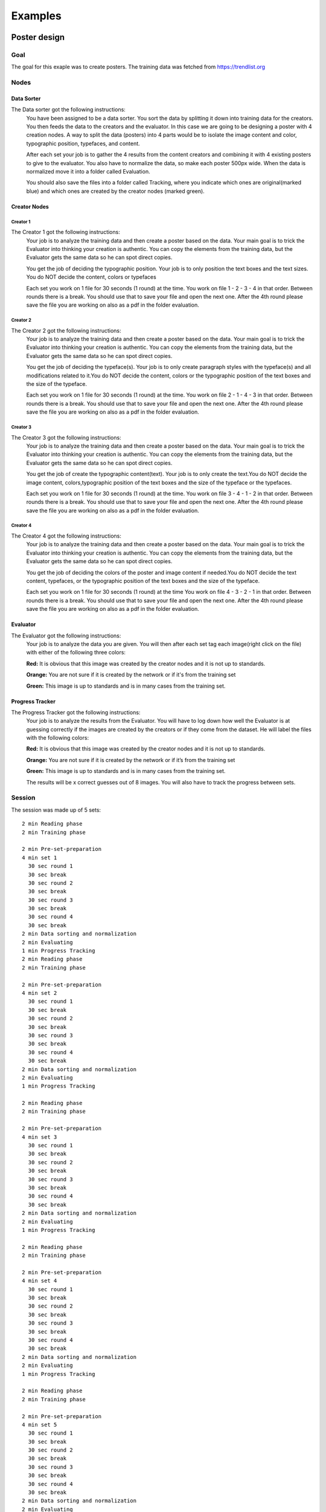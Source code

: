 Examples
========

Poster design
#############
Goal
****
The goal for this exaple was to create posters. The training data was fetched from https://trendlist.org

Nodes
*****

Data Sorter
-----------
The Data sorter got the following instructions:
  You have been assigned to be a data sorter. You sort the data by splitting it down into training data for the creators. You then feeds the data to the creators and the evaluator. In this case we are going to be designing a poster with 4 creation nodes. A way to split the data (posters) into 4 parts would be to isolate the image content and color, typographic position, typefaces, and content.

  After each set your job is to gather the 4 results from the content creators and combining it with 4 existing posters to give to the evaluator. You also have to normalize the data, so make each poster 500px wide. When the data is normalized move it into a folder called Evaluation.

  You should also save the files into a folder called Tracking, where you indicate which ones are original(marked blue) and which ones are created by the creator nodes (marked green).

Creator Nodes
-------------
Creator 1
^^^^^^^^^
The Creator 1 got the following instructions:
  Your job is to analyze the training data and then create a poster based on the data. Your main goal is to trick the Evaluator into thinking your creation is authentic. You can copy the elements from the training data, but the Evaluator gets the same data so he can spot direct copies.

  You get the job of deciding the typographic position. Your job is to only position the text boxes and the text sizes. You do NOT decide the content, colors or typefaces

  Each set you work on 1 file for 30 seconds
  (1 round) at the time.
  You work on file 1 - 2 - 3 - 4 in that order.
  Between rounds there is a break. You should use that to save your file and open the next one. After the 4th round please save the file you are working on also as a pdf in the folder evaluation.

Creator 2
^^^^^^^^^
The Creator 2 got the following instructions:
  Your job is to analyze the training data and then create a poster based on the data. Your main goal is to trick the Evaluator into thinking your creation is authentic. You can copy the elements from the training data, but the Evaluator gets the same data so he can spot direct copies.

  You get the job of deciding the typeface(s). Your job is to only create paragraph styles with the typeface(s) and all modifications related to it.You do NOT decide the content, colors or the typographic position of the text boxes and the size of the typeface.

  Each set you work on 1 file for 30 seconds
  (1 round) at the time.
  You work on file 2 - 1 - 4 - 3 in that order.
  Between rounds there is a break. You should use that to save your file and open the next one. After the 4th round please save the file you are working on also as a pdf in the folder evaluation.

Creator 3
^^^^^^^^^
The Creator 3 got the following instructions:
  Your job is to analyze the training data and then create a poster based on the data. Your main goal is to trick the Evaluator into thinking your creation is authentic. You can copy the elements from the training data, but the Evaluator gets the same data so he can spot direct copies.

  You get the job of create the typographic content(text). Your job is to only create the text.You do NOT decide the image content, colors,typographic position of the text boxes and the size of the typeface or the typefaces.

  Each set you work on 1 file for 30 seconds
  (1 round) at the time.
  You work on file 3 - 4 - 1 - 2 in that order.
  Between rounds there is a break. You should use that to save your file and open the next one. After the 4th round please save the file you are working on also as a pdf in the folder evaluation.

Creator 4
^^^^^^^^^
The Creator 4 got the following instructions:
  Your job is to analyze the training data and then create a poster based on the data. Your main goal is to trick the Evaluator into thinking your creation is authentic. You can copy the elements from the training data, but the Evaluator gets the same data so he can spot direct copies.

  You get the job of deciding the colors of the poster and image content if needed.You do NOT decide the text content, typefaces, or the typographic position of the text boxes and the size of the typeface.

  Each set you work on 1 file for 30 seconds
  (1 round) at the time
  You work on file 4 - 3 - 2 - 1 in that order.
  Between rounds there is a break. You should use that to save your file and open the next one. After the 4th round please save the file you are working on also as a pdf in the folder evaluation.

Evaluator
---------
The Evaluator got the following instructions:
  Your job is to analyze the data you are given.
  You will then after each set tag each image(right click on the file) with either of the following three colors:

  **Red:**
  It is obvious that this image was created by the creator nodes and it is not up to standards.

  **Orange:**
  You are not sure if it is created by the network or if it's from the training set

  **Green:**
  This image is up to standards and is in many cases from the training set.

Progress Tracker
----------------
The Progress Tracker got the following instructions:
  Your job is to analyze the results from the Evaluator.
  You will have to log down how well the Evaluator is at guessing correctly if the images are created by the creators or if they come from the dataset. He will label the files with the following colors:

  **Red:**
  It is obvious that this image was created by the creator nodes and it is not up to standards.

  **Orange:**
  You are not sure if it is created by the network or if it’s from the training set

  **Green:**
  This image is up to standards and is in many cases from the training set.

  The results will be x correct guesses out of 8 images. You will also have to track the progress between sets.
Session
******
The session was made up of 5 sets::

  2 min Reading phase
  2 min Training phase

  2 min Pre-set-preparation
  4 min set 1
    30 sec round 1
    30 sec break
    30 sec round 2
    30 sec break
    30 sec round 3
    30 sec break
    30 sec round 4
    30 sec break
  2 min Data sorting and normalization
  2 min Evaluating
  1 min Progress Tracking
  2 min Reading phase
  2 min Training phase

  2 min Pre-set-preparation
  4 min set 2
    30 sec round 1
    30 sec break
    30 sec round 2
    30 sec break
    30 sec round 3
    30 sec break
    30 sec round 4
    30 sec break
  2 min Data sorting and normalization
  2 min Evaluating
  1 min Progress Tracking

  2 min Reading phase
  2 min Training phase

  2 min Pre-set-preparation
  4 min set 3
    30 sec round 1
    30 sec break
    30 sec round 2
    30 sec break
    30 sec round 3
    30 sec break
    30 sec round 4
    30 sec break
  2 min Data sorting and normalization
  2 min Evaluating
  1 min Progress Tracking

  2 min Reading phase
  2 min Training phase

  2 min Pre-set-preparation
  4 min set 4
    30 sec round 1
    30 sec break
    30 sec round 2
    30 sec break
    30 sec round 3
    30 sec break
    30 sec round 4
    30 sec break
  2 min Data sorting and normalization
  2 min Evaluating
  1 min Progress Tracking

  2 min Reading phase
  2 min Training phase

  2 min Pre-set-preparation
  4 min set 5
    30 sec round 1
    30 sec break
    30 sec round 2
    30 sec break
    30 sec round 3
    30 sec break
    30 sec round 4
    30 sec break
  2 min Data sorting and normalization
  2 min Evaluating
  1 min Progress Tracking




Results
*******
Images
------

Set 1
^^^^^
.. image:: images/poster/set1/1.jpg
   :width: 400 px
.. image:: images/poster/set1/2.jpg
   :width: 400 px
.. image:: images/poster/set1/3.jpg
   :width: 400 px
.. image:: images/poster/set1/4.jpg
   :width: 400 px


Set 2
^^^^^
.. image:: images/poster/set2/1.jpg
   :width: 400 px
.. image:: images/poster/set2/2.jpg
   :width: 400 px
.. image:: images/poster/set2/3.jpg
   :width: 400 px
.. image:: images/poster/set2/4.jpg
   :width: 400 px
Set 3
^^^^^
.. image:: images/poster/set3/1.jpg
   :width: 400 px
.. image:: images/poster/set3/2.jpg
   :width: 400 px
.. image:: images/poster/set3/3.jpg
   :width: 400 px
.. image:: images/poster/set3/4.jpg
   :width: 400 px

Set 4
^^^^^
.. image:: images/poster/set4/1.jpg
   :width: 400 px
.. image:: images/poster/set4/2.jpg
   :width: 400 px
.. image:: images/poster/set4/3.jpg
   :width: 400 px
.. image:: images/poster/set4/4.jpg
   :width: 400 px

Set 5
^^^^^
.. image:: images/poster/set5/1.jpg
   :width: 400 px
.. image:: images/poster/set5/2.jpg
   :width: 400 px
.. image:: images/poster/set5/3.jpg
   :width: 400 px
.. image:: images/poster/set5/4.jpg
   :width: 400 px

Video
-----


Gondola drawing
###############
Goal
****
Nodes
*****
Creator nodes
-------------
System
******
Results
*******
Images
------
Video
-----
